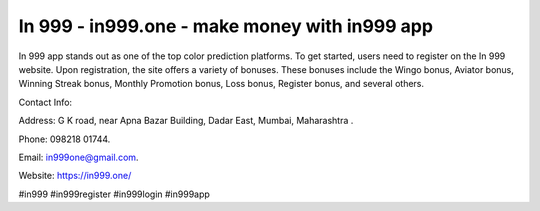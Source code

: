 In 999 - in999.one - make money with in999 app
===================================

In 999 app stands out as one of the top color prediction platforms. To get started, users need to register on the In 999 website. Upon registration, the site offers a variety of bonuses. These bonuses include the Wingo bonus, Aviator bonus, Winning Streak bonus, Monthly Promotion bonus, Loss bonus, Register bonus, and several others.

Contact Info: 

Address: G K road, near Apna Bazar Building, Dadar East, Mumbai, Maharashtra . 

Phone: 098218 01744. 

Email: in999one@gmail.com. 

Website: https://in999.one/

#in999 #in999register #in999login #in999app
